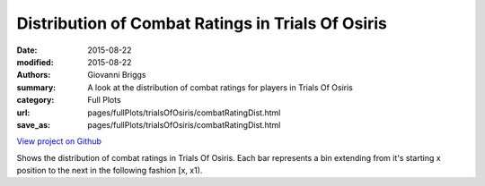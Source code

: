 Distribution of Combat Ratings in Trials Of Osiris
==================================================

:date: 2015-08-22
:modified: 2015-08-22

:authors: Giovanni Briggs
:summary: A look at the distribution of combat ratings for players in Trials Of Osiris
:category: Full Plots

:url: pages/fullPlots/trialsOfOsiris/combatRatingDist.html
:save_as: pages/fullPlots/trialsOfOsiris/combatRatingDist.html


`View project on Github <https://github.com/Jalepeno112/DestinyProject/>`_

.. html::
    <div id="combatRatingDist">
            <svg></svg>
            <script src='javascripts\combatRatingDist.js'></script>
    </div>


Shows the distribution of combat ratings in Trials Of Osiris.  Each bar represents a bin extending from it's starting x position to the next in the following fashion [x, x1). 
